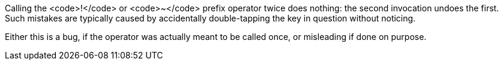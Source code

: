 Calling the <code>!</code> or <code>~</code> prefix operator twice does nothing: the second invocation undoes the first. Such mistakes are typically caused by accidentally double-tapping the key in question without noticing.

Either this is a bug, if the operator was actually meant to be called once, or misleading if done on purpose.
